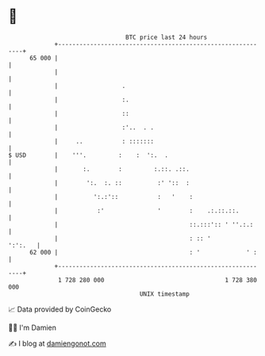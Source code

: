 * 👋

#+begin_example
                                    BTC price last 24 hours                    
                +------------------------------------------------------------+ 
         65 000 |                                                            | 
                |                                                            | 
                |                  .                                         | 
                |                  :.                                        | 
                |                  ::                                        | 
                |                  :'..  . .                                 | 
                |     ..           : :::::::                                 | 
   $ USD        |    '''.         :    :  ':.  .                             | 
                |       :.        :         :.::. .::.                       | 
                |        ':.  :. ::          :' '::  :                       | 
                |          ':.:'::           :   '    :                      | 
                |           :'               '        :    .:.::.::.         | 
                |                                     ::.:::':: ' ''.:.:     | 
                |                                     : :: '         ':':.   | 
         62 000 |                                     : '             ' :    | 
                +------------------------------------------------------------+ 
                 1 728 280 000                                  1 728 380 000  
                                        UNIX timestamp                         
#+end_example
📈 Data provided by CoinGecko

🧑‍💻 I'm Damien

✍️ I blog at [[https://www.damiengonot.com][damiengonot.com]]
